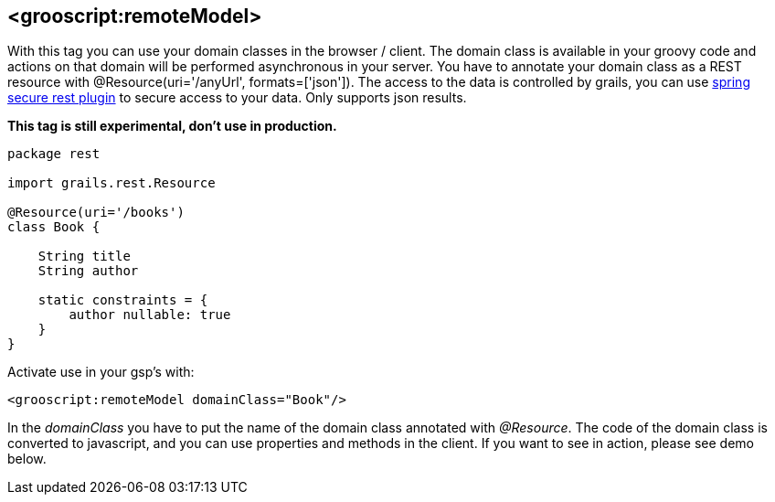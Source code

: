 
[[_remoteDomain]]
== <grooscript:remoteModel>

With this tag you can use your domain classes in the browser / client. The domain class is available in
your groovy code and actions on that domain will be performed asynchronous in your server. You have to annotate
your domain class as a REST resource with +@Resource(uri='/anyUrl', formats=['json'])+. The access to
the data is controlled by grails, you can use http://grails.org/plugin/spring-security-rest[spring secure rest plugin]
to secure access to your data. Only supports json results.

*This tag is still experimental, don't use in production.*

[source,groovy]
--
package rest

import grails.rest.Resource

@Resource(uri='/books')
class Book {

    String title
    String author

    static constraints = {
        author nullable: true
    }
}
--

Activate use in your gsp's with:

[source,html]
--
<grooscript:remoteModel domainClass="Book"/>
--

In the _domainClass_ you have to put the name of the domain class annotated with _@Resource_. The code of the domain
class is converted to javascript, and you can use properties and methods in the client. If you want to
see in action, please see demo below.


